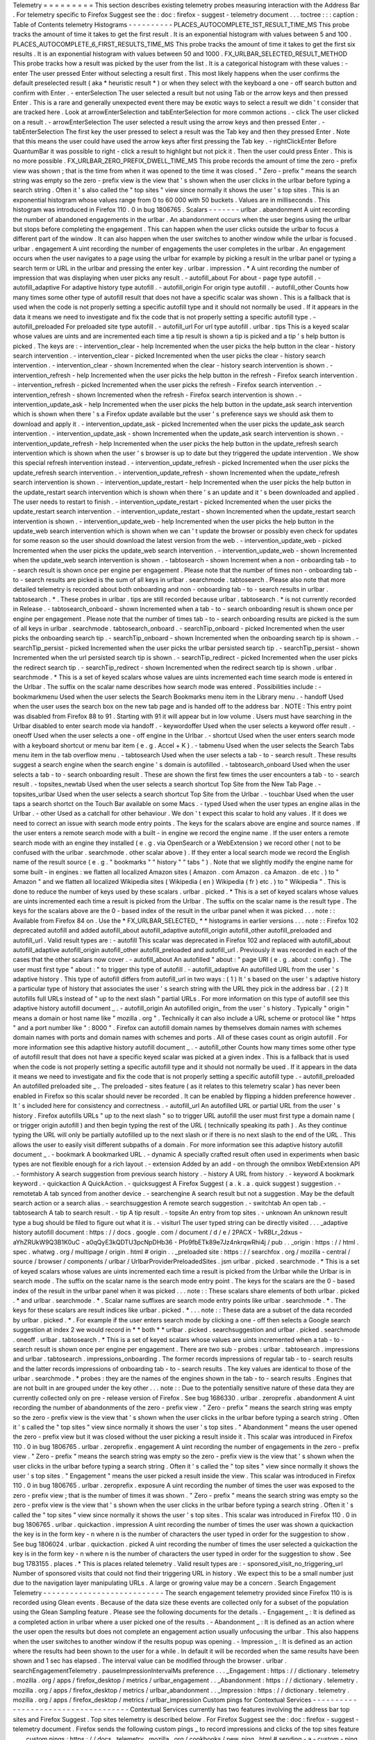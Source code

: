 Telemetry
=
=
=
=
=
=
=
=
=
This
section
describes
existing
telemetry
probes
measuring
interaction
with
the
Address
Bar
.
For
telemetry
specific
to
Firefox
Suggest
see
the
:
doc
:
firefox
-
suggest
-
telemetry
document
.
.
.
toctree
:
:
:
caption
:
Table
of
Contents
telemetry
Histograms
-
-
-
-
-
-
-
-
-
-
PLACES_AUTOCOMPLETE_1ST_RESULT_TIME_MS
This
probe
tracks
the
amount
of
time
it
takes
to
get
the
first
result
.
It
is
an
exponential
histogram
with
values
between
5
and
100
.
PLACES_AUTOCOMPLETE_6_FIRST_RESULTS_TIME_MS
This
probe
tracks
the
amount
of
time
it
takes
to
get
the
first
six
results
.
It
is
an
exponential
histogram
with
values
between
50
and
1000
.
FX_URLBAR_SELECTED_RESULT_METHOD
This
probe
tracks
how
a
result
was
picked
by
the
user
from
the
list
.
It
is
a
categorical
histogram
with
these
values
:
-
enter
The
user
pressed
Enter
without
selecting
a
result
first
.
This
most
likely
happens
when
the
user
confirms
the
default
preselected
result
(
aka
*
heuristic
result
*
)
or
when
they
select
with
the
keyboard
a
one
-
off
search
button
and
confirm
with
Enter
.
-
enterSelection
The
user
selected
a
result
but
not
using
Tab
or
the
arrow
keys
and
then
pressed
Enter
.
This
is
a
rare
and
generally
unexpected
event
there
may
be
exotic
ways
to
select
a
result
we
didn
'
t
consider
that
are
tracked
here
.
Look
at
arrowEnterSelection
and
tabEnterSelection
for
more
common
actions
.
-
click
The
user
clicked
on
a
result
.
-
arrowEnterSelection
The
user
selected
a
result
using
the
arrow
keys
and
then
pressed
Enter
.
-
tabEnterSelection
The
first
key
the
user
pressed
to
select
a
result
was
the
Tab
key
and
then
they
pressed
Enter
.
Note
that
this
means
the
user
could
have
used
the
arrow
keys
after
first
pressing
the
Tab
key
.
-
rightClickEnter
Before
QuantumBar
it
was
possible
to
right
-
click
a
result
to
highlight
but
not
pick
it
.
Then
the
user
could
press
Enter
.
This
is
no
more
possible
.
FX_URLBAR_ZERO_PREFIX_DWELL_TIME_MS
This
probe
records
the
amount
of
time
the
zero
-
prefix
view
was
shown
;
that
is
the
time
from
when
it
was
opened
to
the
time
it
was
closed
.
"
Zero
-
prefix
"
means
the
search
string
was
empty
so
the
zero
-
prefix
view
is
the
view
that
'
s
shown
when
the
user
clicks
in
the
urlbar
before
typing
a
search
string
.
Often
it
'
s
also
called
the
"
top
sites
"
view
since
normally
it
shows
the
user
'
s
top
sites
.
This
is
an
exponential
histogram
whose
values
range
from
0
to
60
000
with
50
buckets
.
Values
are
in
milliseconds
.
This
histogram
was
introduced
in
Firefox
110
.
0
in
bug
1806765
.
Scalars
-
-
-
-
-
-
-
urlbar
.
abandonment
A
uint
recording
the
number
of
abandoned
engagements
in
the
urlbar
.
An
abandonment
occurs
when
the
user
begins
using
the
urlbar
but
stops
before
completing
the
engagement
.
This
can
happen
when
the
user
clicks
outside
the
urlbar
to
focus
a
different
part
of
the
window
.
It
can
also
happen
when
the
user
switches
to
another
window
while
the
urlbar
is
focused
.
urlbar
.
engagement
A
uint
recording
the
number
of
engagements
the
user
completes
in
the
urlbar
.
An
engagement
occurs
when
the
user
navigates
to
a
page
using
the
urlbar
for
example
by
picking
a
result
in
the
urlbar
panel
or
typing
a
search
term
or
URL
in
the
urlbar
and
pressing
the
enter
key
.
urlbar
.
impression
.
*
A
uint
recording
the
number
of
impression
that
was
displaying
when
user
picks
any
result
.
-
autofill_about
For
about
-
page
type
autofill
.
-
autofill_adaptive
For
adaptive
history
type
autofill
.
-
autofill_origin
For
origin
type
autofill
.
-
autofill_other
Counts
how
many
times
some
other
type
of
autofill
result
that
does
not
have
a
specific
scalar
was
shown
.
This
is
a
fallback
that
is
used
when
the
code
is
not
properly
setting
a
specific
autofill
type
and
it
should
not
normally
be
used
.
If
it
appears
in
the
data
it
means
we
need
to
investigate
and
fix
the
code
that
is
not
properly
setting
a
specific
autofill
type
.
-
autofill_preloaded
For
preloaded
site
type
autofill
.
-
autofill_url
For
url
type
autofill
.
urlbar
.
tips
This
is
a
keyed
scalar
whose
values
are
uints
and
are
incremented
each
time
a
tip
result
is
shown
a
tip
is
picked
and
a
tip
'
s
help
button
is
picked
.
The
keys
are
:
-
intervention_clear
-
help
Incremented
when
the
user
picks
the
help
button
in
the
clear
-
history
search
intervention
.
-
intervention_clear
-
picked
Incremented
when
the
user
picks
the
clear
-
history
search
intervention
.
-
intervention_clear
-
shown
Incremented
when
the
clear
-
history
search
intervention
is
shown
.
-
intervention_refresh
-
help
Incremented
when
the
user
picks
the
help
button
in
the
refresh
-
Firefox
search
intervention
.
-
intervention_refresh
-
picked
Incremented
when
the
user
picks
the
refresh
-
Firefox
search
intervention
.
-
intervention_refresh
-
shown
Incremented
when
the
refresh
-
Firefox
search
intervention
is
shown
.
-
intervention_update_ask
-
help
Incremented
when
the
user
picks
the
help
button
in
the
update_ask
search
intervention
which
is
shown
when
there
'
s
a
Firefox
update
available
but
the
user
'
s
preference
says
we
should
ask
them
to
download
and
apply
it
.
-
intervention_update_ask
-
picked
Incremented
when
the
user
picks
the
update_ask
search
intervention
.
-
intervention_update_ask
-
shown
Incremented
when
the
update_ask
search
intervention
is
shown
.
-
intervention_update_refresh
-
help
Incremented
when
the
user
picks
the
help
button
in
the
update_refresh
search
intervention
which
is
shown
when
the
user
'
s
browser
is
up
to
date
but
they
triggered
the
update
intervention
.
We
show
this
special
refresh
intervention
instead
.
-
intervention_update_refresh
-
picked
Incremented
when
the
user
picks
the
update_refresh
search
intervention
.
-
intervention_update_refresh
-
shown
Incremented
when
the
update_refresh
search
intervention
is
shown
.
-
intervention_update_restart
-
help
Incremented
when
the
user
picks
the
help
button
in
the
update_restart
search
intervention
which
is
shown
when
there
'
s
an
update
and
it
'
s
been
downloaded
and
applied
.
The
user
needs
to
restart
to
finish
.
-
intervention_update_restart
-
picked
Incremented
when
the
user
picks
the
update_restart
search
intervention
.
-
intervention_update_restart
-
shown
Incremented
when
the
update_restart
search
intervention
is
shown
.
-
intervention_update_web
-
help
Incremented
when
the
user
picks
the
help
button
in
the
update_web
search
intervention
which
is
shown
when
we
can
'
t
update
the
browser
or
possibly
even
check
for
updates
for
some
reason
so
the
user
should
download
the
latest
version
from
the
web
.
-
intervention_update_web
-
picked
Incremented
when
the
user
picks
the
update_web
search
intervention
.
-
intervention_update_web
-
shown
Incremented
when
the
update_web
search
intervention
is
shown
.
-
tabtosearch
-
shown
Increment
when
a
non
-
onboarding
tab
-
to
-
search
result
is
shown
once
per
engine
per
engagement
.
Please
note
that
the
number
of
times
non
-
onboarding
tab
-
to
-
search
results
are
picked
is
the
sum
of
all
keys
in
urlbar
.
searchmode
.
tabtosearch
.
Please
also
note
that
more
detailed
telemetry
is
recorded
about
both
onboarding
and
non
-
onboarding
tab
-
to
-
search
results
in
urlbar
.
tabtosearch
.
*
.
These
probes
in
urlbar
.
tips
are
still
recorded
because
urlbar
.
tabtosearch
.
*
is
not
currently
recorded
in
Release
.
-
tabtosearch_onboard
-
shown
Incremented
when
a
tab
-
to
-
search
onboarding
result
is
shown
once
per
engine
per
engagement
.
Please
note
that
the
number
of
times
tab
-
to
-
search
onboarding
results
are
picked
is
the
sum
of
all
keys
in
urlbar
.
searchmode
.
tabtosearch_onboard
.
-
searchTip_onboard
-
picked
Incremented
when
the
user
picks
the
onboarding
search
tip
.
-
searchTip_onboard
-
shown
Incremented
when
the
onboarding
search
tip
is
shown
.
-
searchTip_persist
-
picked
Incremented
when
the
user
picks
the
urlbar
persisted
search
tip
.
-
searchTip_persist
-
shown
Incremented
when
the
url
persisted
search
tip
is
shown
.
-
searchTip_redirect
-
picked
Incremented
when
the
user
picks
the
redirect
search
tip
.
-
searchTip_redirect
-
shown
Incremented
when
the
redirect
search
tip
is
shown
.
urlbar
.
searchmode
.
*
This
is
a
set
of
keyed
scalars
whose
values
are
uints
incremented
each
time
search
mode
is
entered
in
the
Urlbar
.
The
suffix
on
the
scalar
name
describes
how
search
mode
was
entered
.
Possibilities
include
:
-
bookmarkmenu
Used
when
the
user
selects
the
Search
Bookmarks
menu
item
in
the
Library
menu
.
-
handoff
Used
when
the
user
uses
the
search
box
on
the
new
tab
page
and
is
handed
off
to
the
address
bar
.
NOTE
:
This
entry
point
was
disabled
from
Firefox
88
to
91
.
Starting
with
91
it
will
appear
but
in
low
volume
.
Users
must
have
searching
in
the
Urlbar
disabled
to
enter
search
mode
via
handoff
.
-
keywordoffer
Used
when
the
user
selects
a
keyword
offer
result
.
-
oneoff
Used
when
the
user
selects
a
one
-
off
engine
in
the
Urlbar
.
-
shortcut
Used
when
the
user
enters
search
mode
with
a
keyboard
shortcut
or
menu
bar
item
(
e
.
g
.
Accel
+
K
)
.
-
tabmenu
Used
when
the
user
selects
the
Search
Tabs
menu
item
in
the
tab
overflow
menu
.
-
tabtosearch
Used
when
the
user
selects
a
tab
-
to
-
search
result
.
These
results
suggest
a
search
engine
when
the
search
engine
'
s
domain
is
autofilled
.
-
tabtosearch_onboard
Used
when
the
user
selects
a
tab
-
to
-
search
onboarding
result
.
These
are
shown
the
first
few
times
the
user
encounters
a
tab
-
to
-
search
result
.
-
topsites_newtab
Used
when
the
user
selects
a
search
shortcut
Top
Site
from
the
New
Tab
Page
.
-
topsites_urlbar
Used
when
the
user
selects
a
search
shortcut
Top
Site
from
the
Urlbar
.
-
touchbar
Used
when
the
user
taps
a
search
shortct
on
the
Touch
Bar
available
on
some
Macs
.
-
typed
Used
when
the
user
types
an
engine
alias
in
the
Urlbar
.
-
other
Used
as
a
catchall
for
other
behaviour
.
We
don
'
t
expect
this
scalar
to
hold
any
values
.
If
it
does
we
need
to
correct
an
issue
with
search
mode
entry
points
.
The
keys
for
the
scalars
above
are
engine
and
source
names
.
If
the
user
enters
a
remote
search
mode
with
a
built
-
in
engine
we
record
the
engine
name
.
If
the
user
enters
a
remote
search
mode
with
an
engine
they
installed
(
e
.
g
.
via
OpenSearch
or
a
WebExtension
)
we
record
other
(
not
to
be
confused
with
the
urlbar
.
searchmode
.
other
scalar
above
)
.
If
they
enter
a
local
search
mode
we
record
the
English
name
of
the
result
source
(
e
.
g
.
"
bookmarks
"
"
history
"
"
tabs
"
)
.
Note
that
we
slightly
modify
the
engine
name
for
some
built
-
in
engines
:
we
flatten
all
localized
Amazon
sites
(
Amazon
.
com
Amazon
.
ca
Amazon
.
de
etc
.
)
to
"
Amazon
"
and
we
flatten
all
localized
Wikipedia
sites
(
Wikipedia
(
en
)
Wikipedia
(
fr
)
etc
.
)
to
"
Wikipedia
"
.
This
is
done
to
reduce
the
number
of
keys
used
by
these
scalars
.
urlbar
.
picked
.
*
This
is
a
set
of
keyed
scalars
whose
values
are
uints
incremented
each
time
a
result
is
picked
from
the
Urlbar
.
The
suffix
on
the
scalar
name
is
the
result
type
.
The
keys
for
the
scalars
above
are
the
0
-
based
index
of
the
result
in
the
urlbar
panel
when
it
was
picked
.
.
.
note
:
:
Available
from
Firefox
84
on
.
Use
the
*
FX_URLBAR_SELECTED_
*
*
histograms
in
earlier
versions
.
.
.
note
:
:
Firefox
102
deprecated
autofill
and
added
autofill_about
autofill_adaptive
autofill_origin
autofill_other
autofill_preloaded
and
autofill_url
.
Valid
result
types
are
:
-
autofill
This
scalar
was
deprecated
in
Firefox
102
and
replaced
with
autofill_about
autofill_adaptive
autofill_origin
autofill_other
autofill_preloaded
and
autofill_url
.
Previously
it
was
recorded
in
each
of
the
cases
that
the
other
scalars
now
cover
.
-
autofill_about
An
autofilled
"
about
:
"
page
URI
(
e
.
g
.
about
:
config
)
.
The
user
must
first
type
"
about
:
"
to
trigger
this
type
of
autofill
.
-
autofill_adaptive
An
autofilled
URL
from
the
user
'
s
adaptive
history
.
This
type
of
autofill
differs
from
autofill_url
in
two
ways
:
(
1
)
It
'
s
based
on
the
user
'
s
adaptive
history
a
particular
type
of
history
that
associates
the
user
'
s
search
string
with
the
URL
they
pick
in
the
address
bar
.
(
2
)
It
autofills
full
URLs
instead
of
"
up
to
the
next
slash
"
partial
URLs
.
For
more
information
on
this
type
of
autofill
see
this
adaptive
history
autofill
document
_
.
-
autofill_origin
An
autofilled
origin_
from
the
user
'
s
history
.
Typically
"
origin
"
means
a
domain
or
host
name
like
"
mozilla
.
org
"
.
Technically
it
can
also
include
a
URL
scheme
or
protocol
like
"
https
"
and
a
port
number
like
"
:
8000
"
.
Firefox
can
autofill
domain
names
by
themselves
domain
names
with
schemes
domain
names
with
ports
and
domain
names
with
schemes
and
ports
.
All
of
these
cases
count
as
origin
autofill
.
For
more
information
see
this
adaptive
history
autofill
document
_
.
-
autofill_other
Counts
how
many
times
some
other
type
of
autofill
result
that
does
not
have
a
specific
keyed
scalar
was
picked
at
a
given
index
.
This
is
a
fallback
that
is
used
when
the
code
is
not
properly
setting
a
specific
autofill
type
and
it
should
not
normally
be
used
.
If
it
appears
in
the
data
it
means
we
need
to
investigate
and
fix
the
code
that
is
not
properly
setting
a
specific
autofill
type
.
-
autofill_preloaded
An
autofilled
preloaded
site
_
.
The
preloaded
-
sites
feature
(
as
it
relates
to
this
telemetry
scalar
)
has
never
been
enabled
in
Firefox
so
this
scalar
should
never
be
recorded
.
It
can
be
enabled
by
flipping
a
hidden
preference
however
.
It
'
s
included
here
for
consistency
and
correctness
.
-
autofill_url
An
autofilled
URL
or
partial
URL
from
the
user
'
s
history
.
Firefox
autofills
URLs
"
up
to
the
next
slash
"
so
to
trigger
URL
autofill
the
user
must
first
type
a
domain
name
(
or
trigger
origin
autofill
)
and
then
begin
typing
the
rest
of
the
URL
(
technically
speaking
its
path
)
.
As
they
continue
typing
the
URL
will
only
be
partially
autofilled
up
to
the
next
slash
or
if
there
is
no
next
slash
to
the
end
of
the
URL
.
This
allows
the
user
to
easily
visit
different
subpaths
of
a
domain
.
For
more
information
see
this
adaptive
history
autofill
document
_
.
-
bookmark
A
bookmarked
URL
.
-
dynamic
A
specially
crafted
result
often
used
in
experiments
when
basic
types
are
not
flexible
enough
for
a
rich
layout
.
-
extension
Added
by
an
add
-
on
through
the
omnibox
WebExtension
API
.
-
formhistory
A
search
suggestion
from
previous
search
history
.
-
history
A
URL
from
history
.
-
keyword
A
bookmark
keyword
.
-
quickaction
A
QuickAction
.
-
quicksuggest
A
Firefox
Suggest
(
a
.
k
.
a
.
quick
suggest
)
suggestion
.
-
remotetab
A
tab
synced
from
another
device
.
-
searchengine
A
search
result
but
not
a
suggestion
.
May
be
the
default
search
action
or
a
search
alias
.
-
searchsuggestion
A
remote
search
suggestion
.
-
switchtab
An
open
tab
.
-
tabtosearch
A
tab
to
search
result
.
-
tip
A
tip
result
.
-
topsite
An
entry
from
top
sites
.
-
unknown
An
unknown
result
type
a
bug
should
be
filed
to
figure
out
what
it
is
.
-
visiturl
The
user
typed
string
can
be
directly
visited
.
.
.
_adaptive
history
autofill
document
:
https
:
/
/
docs
.
google
.
com
/
document
/
d
/
e
/
2PACX
-
1vRBLr_2dxus
-
aYhZRUkW9Q3B1K0uC
-
a0qQyE3kQDTU3pcNpDHb36
-
Pfo9fbETk89e7Jz4nkrqwRhi4j
/
pub
.
.
_origin
:
https
:
/
/
html
.
spec
.
whatwg
.
org
/
multipage
/
origin
.
html
#
origin
.
.
_preloaded
site
:
https
:
/
/
searchfox
.
org
/
mozilla
-
central
/
source
/
browser
/
components
/
urlbar
/
UrlbarProviderPreloadedSites
.
jsm
urlbar
.
picked
.
searchmode
.
*
This
is
a
set
of
keyed
scalars
whose
values
are
uints
incremented
each
time
a
result
is
picked
from
the
Urlbar
while
the
Urlbar
is
in
search
mode
.
The
suffix
on
the
scalar
name
is
the
search
mode
entry
point
.
The
keys
for
the
scalars
are
the
0
-
based
index
of
the
result
in
the
urlbar
panel
when
it
was
picked
.
.
.
note
:
:
These
scalars
share
elements
of
both
urlbar
.
picked
.
*
and
urlbar
.
searchmode
.
*
.
Scalar
name
suffixes
are
search
mode
entry
points
like
urlbar
.
searchmode
.
*
.
The
keys
for
these
scalars
are
result
indices
like
urlbar
.
picked
.
*
.
.
.
note
:
:
These
data
are
a
subset
of
the
data
recorded
by
urlbar
.
picked
.
*
.
For
example
if
the
user
enters
search
mode
by
clicking
a
one
-
off
then
selects
a
Google
search
suggestion
at
index
2
we
would
record
in
*
*
both
*
*
urlbar
.
picked
.
searchsuggestion
and
urlbar
.
picked
.
searchmode
.
oneoff
.
urlbar
.
tabtosearch
.
*
This
is
a
set
of
keyed
scalars
whose
values
are
uints
incremented
when
a
tab
-
to
-
search
result
is
shown
once
per
engine
per
engagement
.
There
are
two
sub
-
probes
:
urlbar
.
tabtosearch
.
impressions
and
urlbar
.
tabtosearch
.
impressions_onboarding
.
The
former
records
impressions
of
regular
tab
-
to
-
search
results
and
the
latter
records
impressions
of
onboarding
tab
-
to
-
search
results
.
The
key
values
are
identical
to
those
of
the
urlbar
.
searchmode
.
*
probes
:
they
are
the
names
of
the
engines
shown
in
the
tab
-
to
-
search
results
.
Engines
that
are
not
built
in
are
grouped
under
the
key
other
.
.
.
note
:
:
Due
to
the
potentially
sensitive
nature
of
these
data
they
are
currently
collected
only
on
pre
-
release
version
of
Firefox
.
See
bug
1686330
.
urlbar
.
zeroprefix
.
abandonment
A
uint
recording
the
number
of
abandonments
of
the
zero
-
prefix
view
.
"
Zero
-
prefix
"
means
the
search
string
was
empty
so
the
zero
-
prefix
view
is
the
view
that
'
s
shown
when
the
user
clicks
in
the
urlbar
before
typing
a
search
string
.
Often
it
'
s
called
the
"
top
sites
"
view
since
normally
it
shows
the
user
'
s
top
sites
.
"
Abandonment
"
means
the
user
opened
the
zero
-
prefix
view
but
it
was
closed
without
the
user
picking
a
result
inside
it
.
This
scalar
was
introduced
in
Firefox
110
.
0
in
bug
1806765
.
urlbar
.
zeroprefix
.
engagement
A
uint
recording
the
number
of
engagements
in
the
zero
-
prefix
view
.
"
Zero
-
prefix
"
means
the
search
string
was
empty
so
the
zero
-
prefix
view
is
the
view
that
'
s
shown
when
the
user
clicks
in
the
urlbar
before
typing
a
search
string
.
Often
it
'
s
called
the
"
top
sites
"
view
since
normally
it
shows
the
user
'
s
top
sites
.
"
Engagement
"
means
the
user
picked
a
result
inside
the
view
.
This
scalar
was
introduced
in
Firefox
110
.
0
in
bug
1806765
.
urlbar
.
zeroprefix
.
exposure
A
uint
recording
the
number
of
times
the
user
was
exposed
to
the
zero
-
prefix
view
;
that
is
the
number
of
times
it
was
shown
.
"
Zero
-
prefix
"
means
the
search
string
was
empty
so
the
zero
-
prefix
view
is
the
view
that
'
s
shown
when
the
user
clicks
in
the
urlbar
before
typing
a
search
string
.
Often
it
'
s
called
the
"
top
sites
"
view
since
normally
it
shows
the
user
'
s
top
sites
.
This
scalar
was
introduced
in
Firefox
110
.
0
in
bug
1806765
.
urlbar
.
quickaction
.
impression
A
uint
recording
the
number
of
times
the
user
was
shown
a
quickaction
the
key
is
in
the
form
key
-
n
where
n
is
the
number
of
characters
the
user
typed
in
order
for
the
suggestion
to
show
.
See
bug
1806024
.
urlbar
.
quickaction
.
picked
A
uint
recording
the
number
of
times
the
user
selected
a
quickaction
the
key
is
in
the
form
key
-
n
where
n
is
the
number
of
characters
the
user
typed
in
order
for
the
suggestion
to
show
.
See
bug
1783155
.
places
.
*
This
is
places
related
telemetry
.
Valid
result
types
are
:
-
sponsored_visit_no_triggering_url
Number
of
sponsored
visits
that
could
not
find
their
triggering
URL
in
history
.
We
expect
this
to
be
a
small
number
just
due
to
the
navigation
layer
manipulating
URLs
.
A
large
or
growing
value
may
be
a
concern
.
Search
Engagement
Telemetry
-
-
-
-
-
-
-
-
-
-
-
-
-
-
-
-
-
-
-
-
-
-
-
-
-
-
-
The
search
engagement
telemetry
provided
since
Firefox
110
is
is
recorded
using
Glean
events
.
Because
of
the
data
size
these
events
are
collected
only
for
a
subset
of
the
population
using
the
Glean
Sampling
feature
.
Please
see
the
following
documents
for
the
details
.
-
Engagement
_
:
It
is
defined
as
a
completed
action
in
urlbar
where
a
user
picked
one
of
the
results
.
-
Abandonment
_
:
It
is
defined
as
an
action
where
the
user
open
the
results
but
does
not
complete
an
engagement
action
usually
unfocusing
the
urlbar
.
This
also
happens
when
the
user
switches
to
another
window
if
the
results
popup
was
opening
.
-
Impression
_
:
It
is
defined
as
an
action
where
the
results
had
been
shown
to
the
user
for
a
while
.
In
default
it
will
be
recorded
when
the
same
results
have
been
shown
and
1
sec
has
elapsed
.
The
interval
value
can
be
modified
through
the
browser
.
urlbar
.
searchEngagementTelemetry
.
pauseImpressionIntervalMs
preference
.
.
.
_Engagement
:
https
:
/
/
dictionary
.
telemetry
.
mozilla
.
org
/
apps
/
firefox_desktop
/
metrics
/
urlbar_engagement
.
.
_Abandonment
:
https
:
/
/
dictionary
.
telemetry
.
mozilla
.
org
/
apps
/
firefox_desktop
/
metrics
/
urlbar_abandonment
.
.
_Impression
:
https
:
/
/
dictionary
.
telemetry
.
mozilla
.
org
/
apps
/
firefox_desktop
/
metrics
/
urlbar_impression
Custom
pings
for
Contextual
Services
-
-
-
-
-
-
-
-
-
-
-
-
-
-
-
-
-
-
-
-
-
-
-
-
-
-
-
-
-
-
-
-
-
-
-
-
Contextual
Services
currently
has
two
features
involving
the
address
bar
top
sites
and
Firefox
Suggest
.
Top
sites
telemetry
is
described
below
.
For
Firefox
Suggest
see
the
:
doc
:
firefox
-
suggest
-
telemetry
document
.
Firefox
sends
the
following
custom
pings
_
to
record
impressions
and
clicks
of
the
top
sites
feature
.
.
.
_custom
pings
:
https
:
/
/
docs
.
telemetry
.
mozilla
.
org
/
cookbooks
/
new_ping
.
html
#
sending
-
a
-
custom
-
ping
Top
Sites
Impression
This
records
an
impression
when
a
sponsored
top
site
is
shown
.
-
context_id
A
UUID
representing
this
user
.
Note
that
it
'
s
not
client_id
nor
can
it
be
used
to
link
to
a
client_id
.
-
tile_id
A
unique
identifier
for
the
sponsored
top
site
.
-
source
The
browser
location
where
the
impression
was
displayed
.
-
position
The
placement
of
the
top
site
(
1
-
based
)
.
-
advertiser
The
Name
of
the
advertiser
.
-
reporting_url
The
reporting
URL
of
the
sponsored
top
site
normally
pointing
to
the
ad
partner
'
s
reporting
endpoint
.
-
version
Firefox
version
.
-
release_channel
Firefox
release
channel
.
-
locale
User
'
s
current
locale
.
Changelog
Firefox
108
.
0
The
impression
ping
is
sent
for
Pocket
sponsored
tiles
as
well
.
Pocket
sponsored
tiles
have
different
values
for
advertiser
and
reporting_url
is
null
.
[
Bug
1794022_
]
Firefox
87
.
0
Introduced
.
[
Non_public_doc_
]
.
.
_Non_public_doc
:
https
:
/
/
docs
.
google
.
com
/
document
/
d
/
1qLb4hUwR8YQj5QnjJtwxQIoDCPLQ6XuAmJPQ6_WmS4E
/
edit
.
.
_1794022
:
https
:
/
/
bugzilla
.
mozilla
.
org
/
show_bug
.
cgi
?
id
=
1794022
Top
Sites
Click
This
records
a
click
ping
when
a
sponsored
top
site
is
clicked
by
the
user
.
-
context_id
A
UUID
representing
this
user
.
Note
that
it
'
s
not
client_id
nor
can
it
be
used
to
link
to
a
client_id
.
-
tile_id
A
unique
identifier
for
the
sponsored
top
site
.
-
source
The
browser
location
where
the
click
was
tirggered
.
-
position
The
placement
of
the
top
site
(
1
-
based
)
.
-
advertiser
The
Name
of
the
advertiser
.
-
reporting_url
The
reporting
URL
of
the
sponsored
top
site
normally
pointing
to
the
ad
partner
'
s
reporting
endpoint
.
-
version
Firefox
version
.
-
release_channel
Firefox
release
channel
.
-
locale
User
'
s
current
locale
.
Changelog
Firefox
108
.
0
The
click
ping
is
sent
for
Pocket
sponsored
tiles
as
well
.
Pocket
sponsored
tiles
have
different
values
for
advertiser
and
reporting_url
is
null
.
[
Bug
1794022_
]
Firefox
87
.
0
Introduced
.
[
Non_public_doc_
]
Other
telemetry
relevant
to
the
Address
Bar
-
-
-
-
-
-
-
-
-
-
-
-
-
-
-
-
-
-
-
-
-
-
-
-
-
-
-
-
-
-
-
-
-
-
-
-
-
-
-
-
-
-
-
Search
Telemetry
Some
of
the
search
telemetry
_
is
also
relevant
to
the
address
bar
.
contextual
.
services
.
topsites
.
*
These
keyed
scalars
instrument
the
impressions
and
clicks
for
sponsored
top
sites
in
the
urlbar
.
The
key
is
a
combination
of
the
source
and
the
placement
of
the
top
sites
link
(
1
-
based
)
such
as
'
urlbar_1
'
.
For
each
key
it
records
the
counter
of
the
impression
or
click
.
Note
that
these
scalars
are
shared
with
the
top
sites
on
the
newtab
page
.
Telemetry
Environment
The
following
preferences
relevant
to
the
address
bar
are
recorded
in
:
doc
:
telemetry
environment
data
<
/
toolkit
/
components
/
telemetry
/
data
/
environment
>
:
-
browser
.
search
.
suggest
.
enabled
:
The
global
toggle
for
search
suggestions
everywhere
in
Firefox
(
search
bar
urlbar
etc
.
)
.
Defaults
to
true
.
-
browser
.
urlbar
.
autoFill
:
The
global
preference
for
whether
autofill
in
the
urlbar
is
enabled
.
When
false
all
types
of
autofill
are
disabled
.
-
browser
.
urlbar
.
autoFill
.
adaptiveHistory
.
enabled
:
True
if
adaptive
history
autofill
in
the
urlbar
is
enabled
.
-
browser
.
urlbar
.
suggest
.
searches
:
True
if
search
suggestions
are
enabled
in
the
urlbar
.
Defaults
to
false
.
Firefox
Suggest
Telemetry
specific
to
Firefox
Suggest
is
described
in
the
:
doc
:
firefox
-
suggest
-
telemetry
document
.
.
.
_search
telemetry
:
/
browser
/
search
/
telemetry
.
html
Event
Telemetry
-
-
-
-
-
-
-
-
-
-
-
-
-
-
-
.
.
note
:
:
This
is
a
legacy
event
telemetry
.
For
the
current
telemetry
please
see
Search
Engagement
Telemetry
_
.
These
legacy
events
were
disabled
by
default
and
required
enabling
through
a
preference
or
a
Urlbar
WebExtension
experimental
API
.
.
.
_Search
Engagement
Telemetry
:
#
search
-
engagement
-
telemetry
The
event
telemetry
is
grouped
under
the
urlbar
category
.
Event
Method
There
are
two
methods
to
describe
the
interaction
with
the
urlbar
:
-
engagement
It
is
defined
as
a
completed
action
in
urlbar
where
a
user
inserts
text
and
executes
one
of
the
actions
described
in
the
Event
Object
.
-
abandonment
It
is
defined
as
an
action
where
the
user
inserts
text
but
does
not
complete
an
engagement
action
usually
unfocusing
the
urlbar
.
This
also
happens
when
the
user
switches
to
another
window
regardless
of
urlbar
focus
.
Event
Value
This
is
how
the
user
interaction
started
-
typed
:
The
text
was
typed
into
the
urlbar
.
-
dropped
:
The
text
was
drag
and
dropped
into
the
urlbar
.
-
pasted
:
The
text
was
pasted
into
the
urlbar
.
-
topsites
:
The
user
opened
the
urlbar
view
without
typing
dropping
or
pasting
.
In
these
cases
if
the
urlbar
input
is
showing
the
URL
of
the
loaded
page
and
the
user
has
not
modified
the
input
s
content
the
urlbar
views
shows
the
user
s
top
sites
.
Otherwise
if
the
user
had
modified
the
input
s
content
the
urlbar
view
shows
results
based
on
what
the
user
has
typed
.
To
tell
whether
top
sites
were
shown
it
'
s
enough
to
check
whether
value
is
topsites
.
To
know
whether
the
user
actually
picked
a
top
site
check
check
that
numChars
=
=
0
.
If
numChars
>
0
the
user
initially
opened
top
sites
but
then
they
started
typing
and
confirmed
a
different
result
.
-
returned
:
The
user
abandoned
a
search
for
example
by
switching
to
another
tab
/
window
or
focusing
something
else
then
came
back
to
it
and
continued
.
We
consider
a
search
continued
if
the
user
kept
at
least
the
first
char
of
the
original
search
string
.
-
restarted
:
The
user
abandoned
a
search
for
example
by
switching
to
another
tab
/
window
or
focusing
something
else
then
came
back
to
it
cleared
it
and
then
typed
a
new
string
.
Event
Object
These
describe
actions
in
the
urlbar
:
-
click
The
user
clicked
on
a
result
.
-
enter
The
user
confirmed
a
result
with
Enter
.
-
drop_go
The
user
dropped
text
on
the
input
field
.
-
paste_go
The
user
used
Paste
and
Go
feature
.
It
is
not
the
same
as
paste
and
Enter
.
-
blur
The
user
unfocused
the
urlbar
.
This
is
only
valid
for
abandonment
.
Event
Extra
This
object
contains
additional
information
about
the
interaction
.
Extra
is
a
key
-
value
store
where
all
the
keys
and
values
are
strings
.
-
elapsed
Time
in
milliseconds
from
the
initial
interaction
to
an
action
.
-
numChars
Number
of
input
characters
the
user
typed
or
pasted
at
the
time
of
submission
.
-
numWords
Number
of
words
in
the
input
.
The
measurement
is
taken
from
a
trimmed
input
split
up
by
its
spaces
.
This
is
not
a
perfect
measurement
since
it
will
return
an
incorrect
value
for
languages
that
do
not
use
spaces
or
URLs
containing
spaces
in
its
query
parameters
for
example
.
-
selType
The
type
of
the
selected
result
at
the
time
of
submission
.
This
is
only
present
for
engagement
events
.
It
can
be
one
of
:
none
autofill
visiturl
bookmark
history
keyword
searchengine
searchsuggestion
switchtab
remotetab
extension
oneoff
keywordoffer
canonized
tip
tiphelp
formhistory
tabtosearch
help
block
quicksuggest
unknown
In
practice
tabtosearch
should
not
appear
in
real
event
telemetry
.
Opening
a
tab
-
to
-
search
result
enters
search
mode
and
entering
search
mode
does
not
currently
mark
the
end
of
an
engagement
.
It
is
noted
here
for
completeness
.
Similarly
block
indicates
a
result
was
blocked
or
deleted
but
should
not
appear
because
blocking
a
result
does
not
end
the
engagement
.
-
selIndex
Index
of
the
selected
result
in
the
urlbar
panel
or
-
1
for
no
selection
.
There
won
'
t
be
a
selection
when
a
one
-
off
button
is
the
only
selection
and
for
the
paste_go
or
drop_go
objects
.
There
may
also
not
be
a
selection
if
the
system
was
busy
and
results
arrived
too
late
then
we
directly
decide
whether
to
search
or
visit
the
given
string
without
having
a
fully
built
result
.
This
is
only
present
for
engagement
events
.
-
provider
The
name
of
the
result
provider
for
the
selected
result
.
Existing
values
are
:
HeuristicFallback
Autofill
Places
TokenAliasEngines
SearchSuggestions
UrlbarProviderTopSites
.
Data
from
before
Firefox
91
will
also
list
UnifiedComplete
as
a
provider
.
This
is
equivalent
to
Places
.
Values
can
also
be
defined
by
URLBar
provider
experiments
_
.
.
.
_URLBar
provider
experiments
:
experiments
.
html
#
developing
-
address
-
bar
-
extensions
